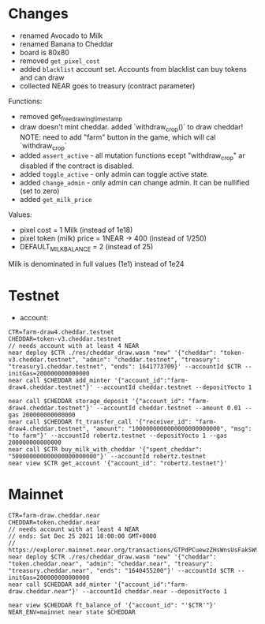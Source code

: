 * Changes

- renamed Avocado to Milk
- renamed Banana to Cheddar
- board is 80x80
- removed =get_pixel_cost=
- added =blacklist= account set. Accounts from blacklist can buy tokens and can draw
- collected NEAR goes to treasury (contract parameter)

Functions:
- removed get_free_drawing_timestamp
- draw doesn't mint cheddar. added `withdraw_crop()` to draw cheddar!
  NOTE:  need to add "farm" button in the game, which will cal `withdraw_crop`
- added ~assert_active~ - all mutation functions ecept "withdraw_crop" ar disabled if the contract is disabled.
- added ~toggle_active~ - only admin can toggle active state.
- added ~change_admin~ - only admin can change admin. It can be nullified (set to zero)
- added ~get_milk_price~

Values:
- pixel cost = 1 Milk  (instead of 1e18)
- pixel token (milk) price = 1NEAR -> 400 (instead of 1/250)
- DEFAULT_MILK_BALANCE = 2 (instead of 25)

Milk is denominated in full  values (1e1) instead of 1e24

* Testnet

+ account:

#+BEGIN_SRC shell
CTR=farm-draw4.cheddar.testnet
CHEDDAR=token-v3.cheddar.testnet
// needs account with at least 4 NEAR
near deploy $CTR ./res/cheddar_draw.wasm "new" '{"cheddar": "token-v3.cheddar.testnet", "admin": "cheddar.testnet", "treasury": "treasury1.cheddar.testnet", "ends": 1641773709}' --accountId $CTR --initGas=200000000000000
near call $CHEDDAR add_minter '{"account_id":"farm-draw4.cheddar.testnet"}' --accountId cheddar.testnet --depositYocto 1

near call $CHEDDAR storage_deposit '{"account_id": "farm-draw4.cheddar.testnet"}' --accountId cheddar.testnet --amount 0.01 --gas 200000000000000
near call $CHEDDAR ft_transfer_call '{"receiver_id": "farm-draw4.cheddar.testnet", "amount": "1000000000000000000000000", "msg": "to farm"}' --accountId robertz.testnet --depositYocto 1 --gas 200000000000000
near call $CTR buy_milk_with_cheddar '{"spent_cheddar": "500000000000000000000000"}' --accountId robertz.testnet
near view $CTR get_account '{"account_id": "robertz.testnet"}'
#+END_SRC

* Mainnet

#+BEGIN_SRC shell
CTR=farm-draw.cheddar.near
CHEDDAR=token.cheddar.near
// needs account with at least 4 NEAR
// ends: Sat Dec 25 2021 18:00:00 GMT+0000
// https://explorer.mainnet.near.org/transactions/GTPdPCuewzZHsWnsUsFakSW9vrAfQXuuo8AEMRj8xSDg
near deploy $CTR ./res/cheddar_draw.wasm "new" '{"cheddar": "token.cheddar.near", "admin": "cheddar.near", "treasury": "treasury.cheddar.near", "ends": "1640455200"}' --accountId $CTR --initGas=200000000000000
near call $CHEDDAR add_minter '{"account_id":"farm-draw.cheddar.near"}' --accountId cheddar.near --depositYocto 1

near view $CHEDDAR ft_balance_of '{"account_id": "'$CTR'"}'
NEAR_ENV=mainnet near state $CHEDDAR
#+END_SRC
